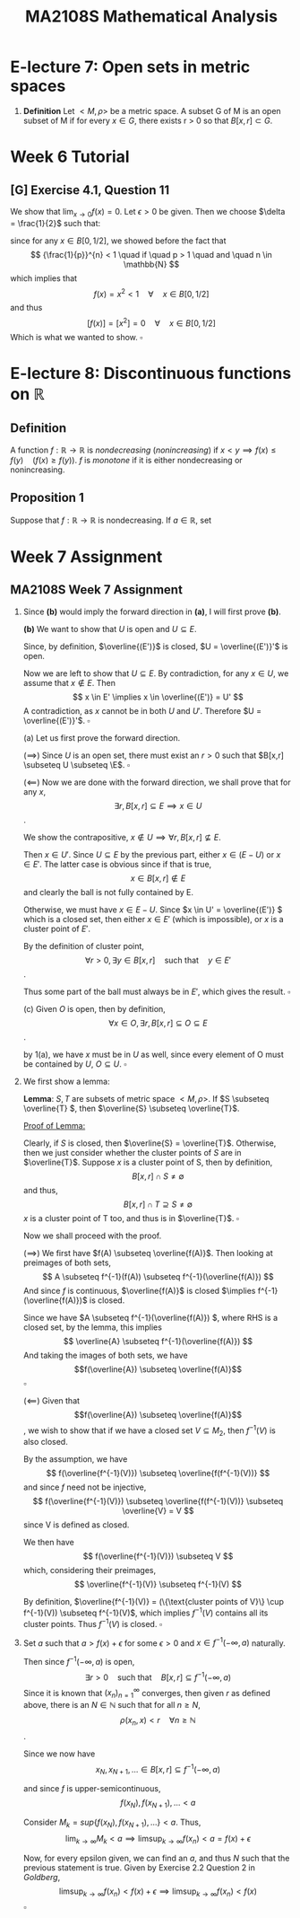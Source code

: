 #+TITLE: MA2108S Mathematical Analysis
#+OPTIONS: toc:nil
* E-lecture 7: Open sets in metric spaces
1. *Definition* Let $<M,\rho>$ be a metric space. A subset G of M is an open
   subset of M if for every $x \in G$, there exists r > 0 so that $B[x,r] \subset G$.
* Week 6 Tutorial
** [G] Exercise 4.1, Question 11
We show that $\lim_{x \to 0}f(x) = 0$.
Let $\epsilon > 0$ be given. Then we choose $\delta = \frac{1}{2}$ such that:
\begin{align*}
\rho(x, 0) \lt \delta &\implies f(x) = 0 \quad (\forall x) \\
                        &\implies \rho(f(x), f(0)) = 0 < \epsilon
\end{align*}

since for any $x \in B[0, 1/2]$, we showed before the fact that
\[ {\frac{1}{p}}^{n} < 1 \quad if \quad p > 1 \quad and \quad n \in \mathbb{N} \]
which implies that
\[ f(x) = x^2 < 1 \quad \forall \quad x \in B[0, 1/2] \]
and thus
\[ [f(x)] = [x^2] = 0 \quad \forall \quad x \in B[0, 1/2] \]
Which is what we wanted to show. \(\square\)
* E-lecture 8: Discontinuous functions on \(\mathbb{R}\)
** Definition
A function \(f: \mathbb{R} \rightarrow \mathbb{R} \) is /nondecreasing/
(/nonincreasing/) if \(x < y \implies f(x) \leq f(y) \quad (f(x) \geq f(y))\). $f$
is /monotone/ if it is either nondecreasing or nonincreasing.
** Proposition 1
Suppose that \( f: \mathbb{R} \rightarrow \mathbb{R} \) is nondecreasing. If \(a
\in \mathbb{R}\), set \[

\]
* Week 7 Assignment
** MA2108S Week 7 Assignment
1. Since *(b)* would imply the forward direction in *(a)*, I will first prove *(b)*.

   *(b)* We want to show that \(U\) is open and \(U \subseteq E\).

   Since, by definition, \(\overline{(E')}\) is closed, \(U = \overline{(E')}'\)
   is open.

   Now we are left to show that \(U \subseteq E\). By contradiction, for any
   \(x \in U \), we assume that \(x \notin E \). Then
   \[
   x \in E' \implies x \in \overline{(E')} = U'
   \]
   A contradiction, as \(x\) cannot be in both \(U\) and \(U'\). Therefore \(U =
   \overline{(E')}'\). \(\square\)

   (a) Let us first prove the forward direction.

   (\(\implies\)) Since \(U\) is an open set, there must exist an \(r > 0\) such
   that \(B[x,r] \subseteq U \subseteq \E\). \(\square\)

   (\(\impliedby\)) Now we are done with the forward direction, we shall prove that for any
   \(x\),
   \[
   \exists r, B[x,r] \subseteq E \implies x \in U
   \].

   We show the contrapositive, \(x \notin U \implies \forall r, B[x,r]
   \nsubseteq E\).

   Then \(x \in U'\). Since \(U \subseteq E\) by the previous part, either
   \( x \in (E - U)\) or \( x \in E'\). The latter case is obvious since if that
   is true,
   \[ x \in B[x,r] \notin E \] and clearly the ball is not fully contained by E.

   Otherwise, we must have \( x \in E - U\). Since \(x \in U' = \overline{(E')} \) which is a
   closed set, then either \( x \in E'\) (which is impossible), or \(x\) is a
   cluster point of \(E'\).

   By the definition of cluster point,
   \[
   \forall r > 0, \exists y \in B[x,r] \quad \text{such that} \quad y \in E'
   \].

   Thus some part of the ball must always be in \(E'\), which gives the result.
   \(\square\)

   (c) Given \(O\) is open, then by definition,
   \[
   \forall x \in O, \exists r, B[x,r] \subseteq O \subseteq E
   \].

   by 1(a), we have \(x\) must be in \(U\) as well, since every element of O
   must be contained by \(U\), \(O \subseteq U\). \(\square\)

2. We first show a lemma:
  
   *Lemma*: \(S, T\) are subsets of metric space \(<M, \rho>\). If
   \(S \subseteq \overline{T} \), then \(\overline{S} \subseteq \overline{T}\).

   _Proof of Lemma:_

   Clearly, if \(S\) is closed, then \(\overline{S} = \overline{T}\).
   Otherwise, then we just consider whether the cluster points of \(S\) are in
   \(\overline{T}\).
   Suppose \(x\) is a cluster point of S, then by definition,
   \[
   B[x, r] \cap S \neq \emptyset
   \]
   and thus,
   \[
   B[x, r] \cap T \supseteq S \neq \emptyset
   \]
   \(x\) is a cluster point of T too, and thus is in \(\overline{T}\). \(\square\)

   Now we shall proceed with the proof.

   (\(\implies\)) We first have \(f(A) \subseteq \overline{f(A)}\). Then looking
   at preimages of both sets,
   \[
   A \subseteq f^{-1}(f(A)) \subseteq f^{-1}(\overline{f(A)})
   \]
   And since \(f\) is continuous, \(\overline{f(A)}\) is closed \(\implies
   f^{-1}(\overline{f(A)})\) is closed.

   Since we have \(A \subseteq f^{-1}(\overline{f(A)}) \), where RHS is a closed set,
   by the lemma, this implies
   \[
   \overline{A} \subseteq f^{-1}(\overline{f(A)})
   \]
   And taking the images of both sets, we have
    \[f(\overline{A}) \subseteq \overline{f(A)}\] \(\square\)

   (\(\impliedby\)) Given that \[f(\overline{A}) \subseteq \overline{f(A)}\], we
   wish to show that if we have a closed set \(V \subseteq M_2\), then
   \(f^{-1}(V)\) is also closed.

   By the assumption, we have
   \[
   f(\overline{f^{-1}(V)}) \subseteq \overline{f(f^{-1}(V))}
   \]
   and since \(f\) need not be injective,
   \[
   f(\overline{f^{-1}(V)}) \subseteq \overline{f(f^{-1}(V))} \subseteq
   \overline{V} = V
   \]
   since V is defined as closed.

   We then have
   \[
   f(\overline{f^{-1}(V)}) \subseteq V
   \]
   which, considering their preimages,
   \[
   \overline{f^{-1}(V)} \subseteq f^{-1}(V)
   \]

   By definition, \(\overline{f^{-1}(V)} = (\{\text{cluster points of V}\} \cup f^{-1}(V))
   \subseteq f^{-1}(V)\),
   which implies \(f^{-1}(V)\) contains all its cluster points. Thus
   \(f^{-1}(V)\) is closed. \(\square\)

3. Set \(a\) such that \(a > f(x) + \epsilon\) for some \(\epsilon > 0\) and \(x
   \in f^{-1}(-\infty, a)\) naturally.

   Then since \(f^{-1}(-\infty, a)\) is open,
   \[
   \exists r > 0 \quad \text{such that} \quad B[x, r] \subseteq f^{-1}(-\infty, a)
   \]
   Since it is known that \((x_n)^\infty_{n=1}\) converges, then given \(r\) as
   defined above, there is an \(N \in \mathbb{N}\) such that for all \(n \geq
   N\),
   \[
   \rho(x_n, x) < r \quad \forall n \geq \mathbb{N}
   \].

   Since we now have
   \[
   x_N, x_{N+1}, \dots \in B[x,r] \subseteq f^{-1}(-\infty, a)
   \]

   and since \(f\) is upper-semicontinuous,
   \[
   f(x_N), f(x_{N+1}), \dots < a
   \]

   Consider \(M_k = sup\{f(x_N), f(x_{N+1}), \dots \} < a \). Thus,
   \[
   \lim_{k \rightarrow \infty} M_k < a \implies
   \limsup_{k \rightarrow \infty} f(x_n) < a = f(x) + \epsilon
   \]

   Now, for every epsilon given, we can find an \(a\), and thus \(N\) such that
   the previous statement is true. Given by Exercise 2.2 Question 2 in
   /Goldberg/,
   \[
   \limsup_{k \rightarrow \infty} f(x_n) < f(x) + \epsilon
   \implies
   \limsup_{k \rightarrow \infty} f(x_n) < f(x)
   \]
   \(\square\)
